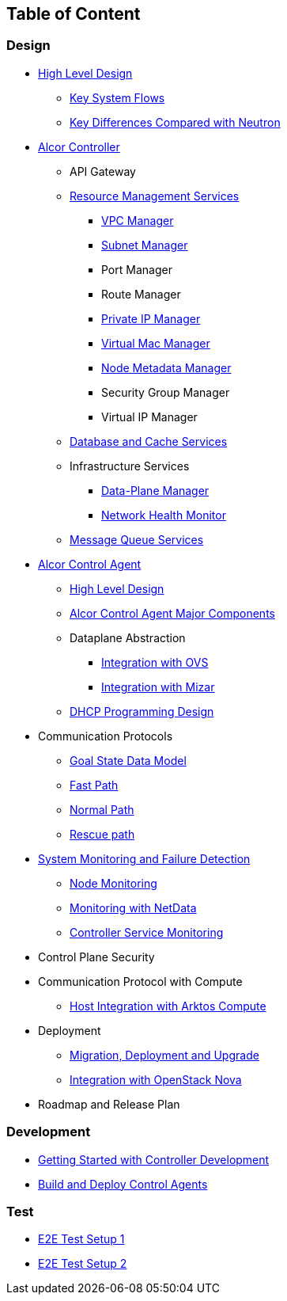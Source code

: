 ## Table of Content

### Design

* xref:high_level/high_level_design.adoc[High Level Design]
** xref:high_level/system_flow.adoc[Key System Flows]
** xref:high_level/key_diff.adoc[Key Differences Compared with Neutron]
* xref:controller.adoc[Alcor Controller]
//** xref:../apis/index.adoc[API Spec]
** API Gateway
//*** xref:_api_gateway.adoc[API Gateway]
** xref:mgmt_services/mgmt_services_overview.adoc[Resource Management Services]
*** xref:mgmt_services/vpc_manager.adoc[VPC Manager]
*** xref:mgmt_services/subnet_manager.adoc[Subnet Manager]
*** Port Manager
*** Route Manager
*** xref:mgmt_services/private_ip_manager.adoc[Private IP Manager]
*** xref:mgmt_services/virtual_mac_manager.adoc[Virtual Mac Manager]
*** xref:mgmt_services/node_metadata_manager.adoc[Node Metadata Manager]
*** Security Group Manager
*** Virtual IP Manager
//*** xref:private_ip_manager.adoc[Private IP Manager]
//*** Private IP Manager
** xref:db_services/data_store.adoc[Database and Cache Services]
** Infrastructure Services
*** xref:infra_services/data_plane_manager.adoc[Data-Plane Manager]
*** xref:infra_services/network_health_monitor.adoc[Network Health Monitor]
** xref:mq_services/message_queue_system.adoc[Message Queue Services]
//*** Gateway Manager
* https://github.com/futurewei-cloud/alcor-control-agent/blob/master/docs/table_of_content.adoc[Alcor Control Agent]
** https://github.com/futurewei-cloud/alcor-control-agent/blob/master/docs/high_level_design.adoc[High Level Design]
** https://github.com/futurewei-cloud/alcor-control-agent/blob/master/docs/major_components.adoc[Alcor Control Agent Major Components]
** Dataplane Abstraction
*** https://github.com/futurewei-cloud/alcor-control-agent/blob/master/docs/ovs_communication.adoc[Integration with OVS]
*** https://github.com/futurewei-cloud/alcor-control-agent/blob/master/docs/mizar_communication.adoc[Integration with Mizar]
** https://github.com/futurewei-cloud/alcor-control-agent/blob/master/docs/dhcp_programming.adoc[DHCP Programming Design]
* Communication Protocols
** xref:comm_protocol/goal_state_model.adoc[Goal State Data Model]
** xref:comm_protocol/fast_path.adoc[Fast Path]
** xref:comm_protocol/normal_path.adoc[Normal Path]
** xref:comm_protocol/rescue_path.adoc[Rescue path]
* xref:sys_monitoring/monitoring.adoc[System Monitoring and Failure Detection]
** xref:sys_monitoring/node_monitoring.adoc[Node Monitoring]
** https://github.com/futurewei-cloud/alcor-int/wiki/Monitoring:-Netdata[Monitoring with NetData]
** xref:sys_monitoring/controller_monitoring.adoc[Controller Service Monitoring]
* Control Plane Security
* Communication Protocol with Compute
** https://github.com/futurewei-cloud/alcor-control-agent/blob/master/docs/compute_communication.adoc[Host Integration with Arktos Compute]
* Deployment
** xref:deploy_related/deployment.adoc[Migration, Deployment and Upgrade]
** xref:deploy_related/integration_nova.adoc[Integration with OpenStack Nova]
* Roadmap and Release Plan

### Development
* xref:../../README.md[Getting Started with Controller Development]
* https://github.com/futurewei-cloud/alcor-control-agent/blob/master/src/README.md[Build and Deploy Control Agents]

### Test
* xref:../../test/e2eTestSetup.adoc[E2E Test Setup 1]
* xref:../../test/e2eTestSetup_small.adoc[E2E Test Setup 2]